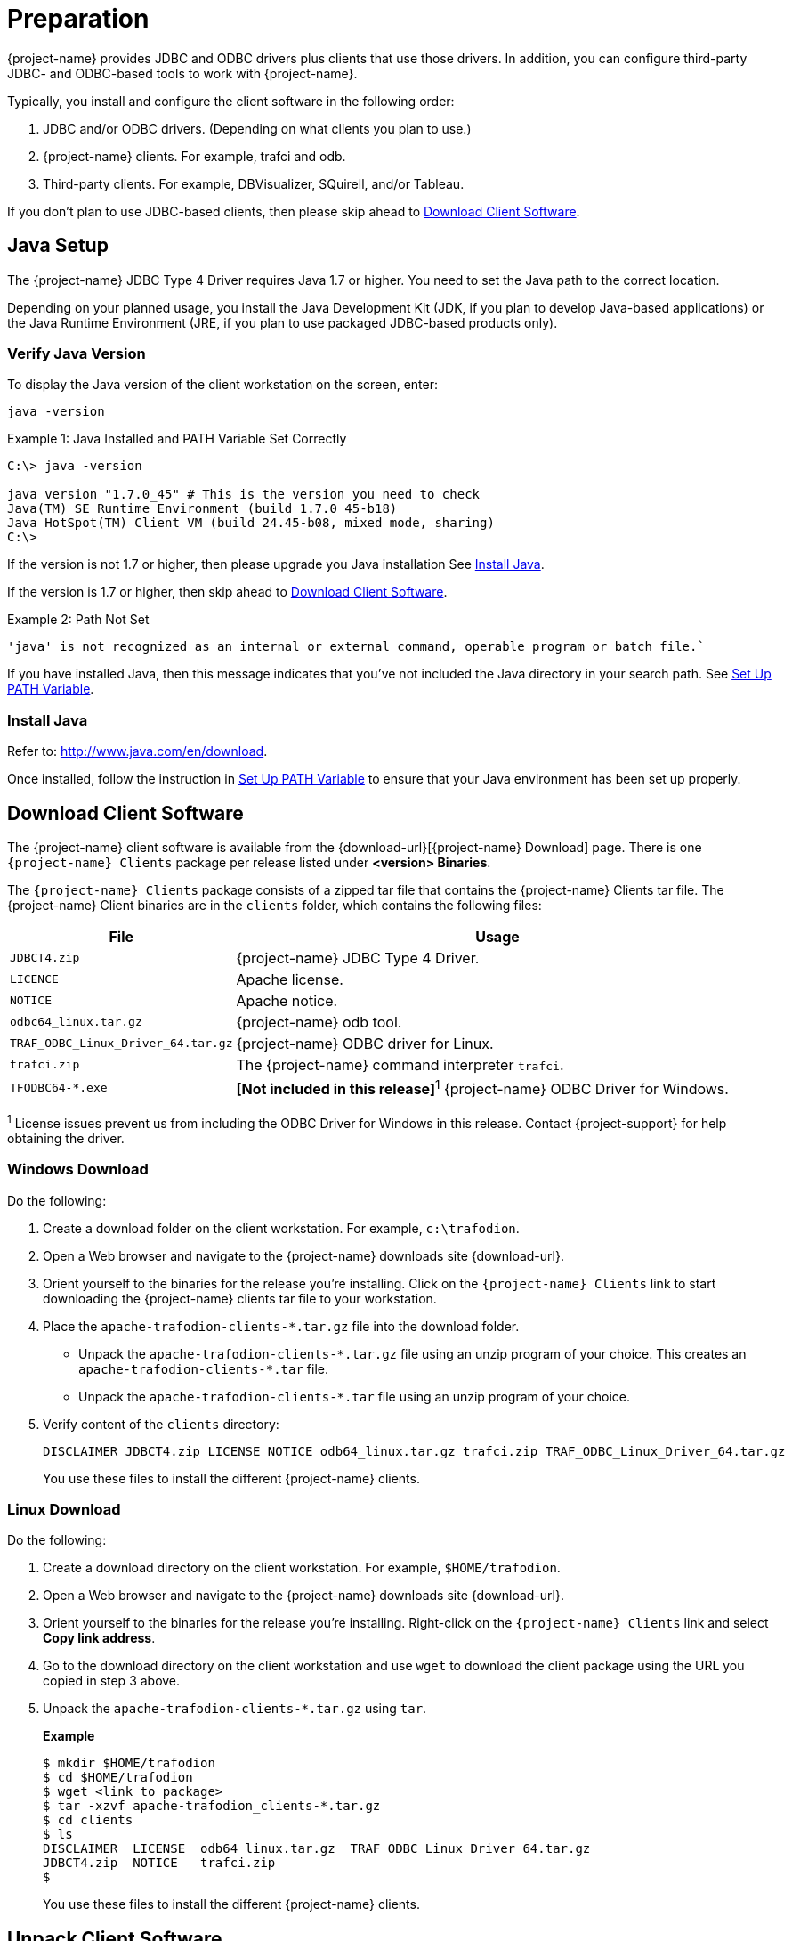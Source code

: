 ////
/**
* @@@ START COPYRIGHT @@@
*
* Licensed to the Apache Software Foundation (ASF) under one
* or more contributor license agreements.  See the NOTICE file
* distributed with this work for additional information
* regarding copyright ownership.  The ASF licenses this file
* to you under the Apache License, Version 2.0 (the
* "License"); you may not use this file except in compliance
* with the License.  You may obtain a copy of the License at
*
*   http://www.apache.org/licenses/LICENSE-2.0
*
* Unless required by applicable law or agreed to in writing,
* software distributed under the License is distributed on an
* "AS IS" BASIS, WITHOUT WARRANTIES OR CONDITIONS OF ANY
* KIND, either express or implied.  See the License for the
* specific language governing permissions and limitations
* under the License.
*
* @@@ END COPYRIGHT @@@
*/
////

= Preparation

{project-name} provides JDBC and ODBC drivers plus clients that use those drivers.
In addition, you can configure third-party JDBC- and ODBC-based tools to work
with {project-name}.

Typically, you install and configure the client software in the following order:

. JDBC and/or ODBC drivers. (Depending on what clients you plan to use.)
. {project-name} clients. For example, trafci and odb.
. Third-party clients. For example, DBVisualizer, SQuirell, and/or Tableau.

If you don't plan to use JDBC-based clients, then please skip ahead to
<<download-client-software, Download Client Software>>.

[[java-setup]]
== Java Setup

The {project-name} JDBC Type 4 Driver requires Java 1.7 or higher. You need to set
the Java path to the correct location.

Depending on your planned usage, you install
the Java Development Kit (JDK, if you plan to develop Java-based applications)
or the Java Runtime Environment (JRE, if you plan to use packaged JDBC-based
products only).

[[java-validation]]
=== Verify Java Version

To display the Java version of the client workstation on the screen, enter:

```
java -version
```

.Example 1: Java Installed and PATH Variable Set Correctly

```
C:\> java -version

java version "1.7.0_45" # This is the version you need to check
Java(TM) SE Runtime Environment (build 1.7.0_45-b18)
Java HotSpot(TM) Client VM (build 24.45-b08, mixed mode, sharing)
C:\>
```

If the version is not 1.7 or higher, then please upgrade you Java installation
See <<java-install, Install Java>>.

If the version is 1.7 or higher, then skip ahead to <<download-client-software, Download Client Software>>.

.Example 2: Path Not Set

```
'java' is not recognized as an internal or external command, operable program or batch file.`
```

If you have installed Java, then this message indicates that you've not included
the Java directory in your search path. See <<howto-setup-path, Set Up PATH Variable>>.

[[java-install]]
=== Install Java

Refer to: http://www.java.com/en/download.

Once installed, follow the instruction in <<howto-setup-path, Set Up PATH Variable>>
to ensure that your Java environment has been set up properly.

[[download-client-software]]
== Download Client Software

The {project-name} client software is available from the {download-url}[{project-name} Download] page. There is one
`{project-name} Clients` package per release listed under *<version> Binaries*.

The `{project-name} Clients` package consists of a zipped tar file that contains the {project-name} Clients tar file.
The {project-name} Client binaries are in the `clients` folder, which contains the following files:

[cols="30%,70%", options="header"]
|===
| File                               | Usage
| `JDBCT4.zip`                       | {project-name} JDBC Type 4 Driver.
| `LICENCE`                          | Apache license.
| `NOTICE`                           | Apache notice.
| `odbc64_linux.tar.gz`              | {project-name} odb tool.
| `TRAF_ODBC_Linux_Driver_64.tar.gz` | {project-name} ODBC driver for Linux.
| `trafci.zip`                       | The {project-name} command interpreter `trafci`.
| `TFODBC64-*.exe`                   | *[Not included in this release]*^1^ {project-name} ODBC Driver for Windows.
|===

^1^ License issues prevent us from including the ODBC Driver for Windows in this release. Contact 
{project-support} for help obtaining the driver.

<<<
[[download-windows]]
=== Windows Download

Do the following:

. Create a download folder on the client workstation. For example, `c:\trafodion`.

. Open a Web browser and navigate to the {project-name} downloads site {download-url}.

.  Orient yourself to the binaries for the release you're installing.
Click on the `{project-name} Clients` link to start downloading the {project-name} clients tar file to your workstation.

.  Place the `apache-trafodion-clients-*.tar.gz` file into the download folder.
*  Unpack the `apache-trafodion-clients-\*.tar.gz` file using an unzip program of your choice. This creates
an `apache-trafodion-clients-*.tar` file.
* Unpack the `apache-trafodion-clients-*.tar` file using an unzip program of your choice.

. Verify content of the `clients` directory:
+
```
DISCLAIMER JDBCT4.zip LICENSE NOTICE odb64_linux.tar.gz trafci.zip TRAF_ODBC_Linux_Driver_64.tar.gz
```
+
You use these files to install the different {project-name} clients.

<<<
[[download-linux]]
=== Linux Download

Do the following:

. Create a download directory on the client workstation. For example, `$HOME/trafodion`.

. Open a Web browser and navigate to the {project-name} downloads site {download-url}.

.  Orient yourself to the binaries for the release you're installing.
Right-click on the `{project-name} Clients` link and select *Copy link address*.

.  Go to the download directory on the client workstation and use `wget` to download the client package
using the URL you copied in step 3 above.

.  Unpack the `apache-trafodion-clients-*.tar.gz` using `tar`.
+
*Example*
+
```
$ mkdir $HOME/trafodion
$ cd $HOME/trafodion
$ wget <link to package>
$ tar -xzvf apache-trafodion_clients-*.tar.gz
$ cd clients
$ ls
DISCLAIMER  LICENSE  odb64_linux.tar.gz  TRAF_ODBC_Linux_Driver_64.tar.gz
JDBCT4.zip  NOTICE   trafci.zip
$
```
+
You use these files to install the different {project-name} clients.

<<<
[[unpack-client-software]]
== Unpack Client Software

The client packages are located on the `client` subdirectory where you unpacked
the {project-name} distribution file. For example, `c:\trafodion\clients` (Windows)
or `$HOME/trafodion/clients` (Linux).

Unpack the client software and its dependencies you intend to use as follows.

=== Unpack JDBC-Based Client Software

[cols="30%,30%,40%a", options="header"]
|===
| File | Description | Recommended Target Directory 
| `JDBCT4.zip` | JDBC Type 4 Driver | * *Windows:* `c:\trafodion\jdbct4`
+
* *Linux:* `$HOME/trafodion/jdbct4`
| `trafci.zip` | Command Interface | * *Windows:* `c:\trafodion\trafci`
+
* *Linux:* `$HOME/trafodion/trafci`
|===

*Windows*

Use your favorite compress/uncompress utility to unpack the file to the target directory
defined in the table above.

*Linux*

Unpack the `.zip` file using the `unzip <file> -d <target-directory>` command:

```
$ cd $HOME/trafodion/clients
$ unzip JDBCT4.zip -d $HOME/trafodion/jdbct4
.
.
.
$ unzip trafci.zip -d $HOME/trafodion/trafci
.
.
.
$ cd ..
$ ls
apache-trafodion_clients-2.2.0.tar.gz  clients  jdbct4  trafci
$
```

Once complete, a fully-installed `c:\trafodion` (Windows) or
`$HOME/trafodion` directory should contain the following directories:

* `clients`: The compressed client software.
* `jdbct4`: The {project-name} JDBC Type 4 driver installation directory.
* `trafci`: The {project-name} Command Interpreter installation directory.

=== Unpack ODBC-Based Client Software

[cols="30%,30%,40%",options="header"]
|===
| File | Description | Recommended Target Directory 
| `TRAF_ODBC_Linux_Driver_64.tar.gz` | Linux ODBC Driver | `$HOME/trafodion/odbc` 
| `odb64_linux.tar.gz` | Linux odb Utility | `$HOME/trafodion/odb` 
|===

*Linux*

Unpack the `.tar.gz` file using the `tar -xzvf <file> -C <target-directory>` command.

```
$ cd $HOME/trafodion/clients
$ mkdir $HOME/trafodion/odbc
$ tar -xzvf TRAF_ODBC_Linux_Driver_64.tar.gz -C $HOME/trafodion/odbc
.
.
.
$ mkdir $HOME/trafodion/odb
$ tar -xzvf odb64_linux.tar.gz -C $HOME/trafodion/odb
.
.
.
$ cd ..
$ ls
apache-trafodion_clients-2.2.0.tar.gz  clients  odb  odbc
```


Once complete, a fully-installed `c:\trafodion` (Windows) or
`$HOME/trafodion` directory should contain:

* `clients`: The compressed client software.
* `odb`: The {project-name} odb utility installation directory.
* `odbc`: The {project-name} ODBC driver installation directory.



